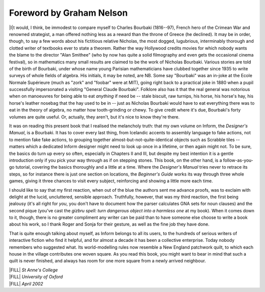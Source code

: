 ===========================
 Foreword by Graham Nelson
===========================

.. only:: html

  .. image:: /images/picI.png
     :align: left

|I|\t would, I think, be immodest to compare myself to Charles
Bourbaki (1816--97), French hero of the Crimean War and renowned 
strategist, a man offered nothing less as a reward than the throne of 
Greece (he declined). It may be in order, though, to say a few words 
about his fictitious relative Nicholas, the most dogged, lugubrious, 
interminably thorough and clotted writer of textbooks ever to state a 
theorem.  Rather the way Hollywood credits movies for which nobody wants 
the blame to the director "Alan Smithee" (who by now has quite a solid 
filmography and even gets the occasional cinema festival), so in 
mathematics many small results are claimed to be the work of Nicholas 
Bourbaki.  Various stories are told of the birth of Bourbaki, under 
whose name young Parisian mathematicians have clubbed together since 
1935 to write surveys of whole fields of algebra. His initials, it may 
be noted, are NB.  Some say "Bourbaki" was an in-joke at the Ecole 
Normale Supérieure (much as "zork" and "foobar" were at MIT), going 
right back to a practical joke in 1880 when a pupil successfully 
impersonated a visiting "General Claude Bourbaki".  Folklore also has it 
that the real general was notorious when on manoeuvres for being able to 
eat *anything* if need be -- stale biscuit, raw turnips, his horse, his 
horse's hay, his horse's leather nosebag that the hay used to be in -- 
just as Nicholas Bourbaki would have to eat everything there was to eat 
in the theory of algebra, no matter how tooth-grinding or chewy.  To 
give credit where it's due, Bourbaki's forty volumes are quite useful.  
Or, actually, they aren't, but it's nice to know they're there.

It was on reading this present book that I realised the melancholy truth:
that my own volume on Inform, the *Designer's Manual*, is a Bourbaki.  It
has to cover every last thing, from Icelandic accents to assembly language
to fake actions, not to mention fake fake actions, to grouping together
almost-but-not-quite-identical objects such as Scrabble tiles -- matters
which a dedicated Inform designer might need to look up once in a lifetime,
or then again might not.  To be sure, the basics do turn up every so often,
especially in Chapters II and III, but despite my best intention it is a
gentle introduction only if you pick your way through as if on stepping
stones.  This book, on the other hand, is a follow-as-you-go tutorial,
covering the basics thoroughly and a little at a time.  Where the
*Designer's Manual* tries never to retrace its steps, so for instance there
is just one section on locations, the *Beginner's Guide* works its way
through three whole games, giving it three chances to visit every subject,
reinforcing and showing a little more each time.

I should like to say that my first reaction, when out of the blue the
authors sent me advance proofs, was to exclaim with delight at the lucid,
uncluttered, sensible approach.  Truthfully, however, that was my third
reaction, the first being jealousy (it's all right for *you*, you don't
have to document how the parser calculates GNA sets for noun clauses) and
the second pique (you've cast the *gizbru spell: turn dangerous object into
a harmless one* at my book).  When it comes down to it, though, there is no
greater compliment any writer can be paid than to have someone else choose
to write a book about his work, so I thank Roger and Sonja for their
gesture, as well as the fine job they have done.

That is quite enough talking about myself, as Inform belongs to all its
users, to the hundreds of serious writers of interactive fiction who find
it helpful, and for almost a decade it has been a collective enterprise.
Today nobody remembers who suggested what.  Its world-modelling rules now
resemble a New England patchwork quilt, to which each house in the village
contributes one woven square.  As you read this book, you might want to
bear in mind that such a quilt is never finished, and always has room for
one more square from a newly arrived neighbour.

| |FILL| *St Anne's College*
| |FILL| *University of Oxford*
| |FILL| *April 2002*
